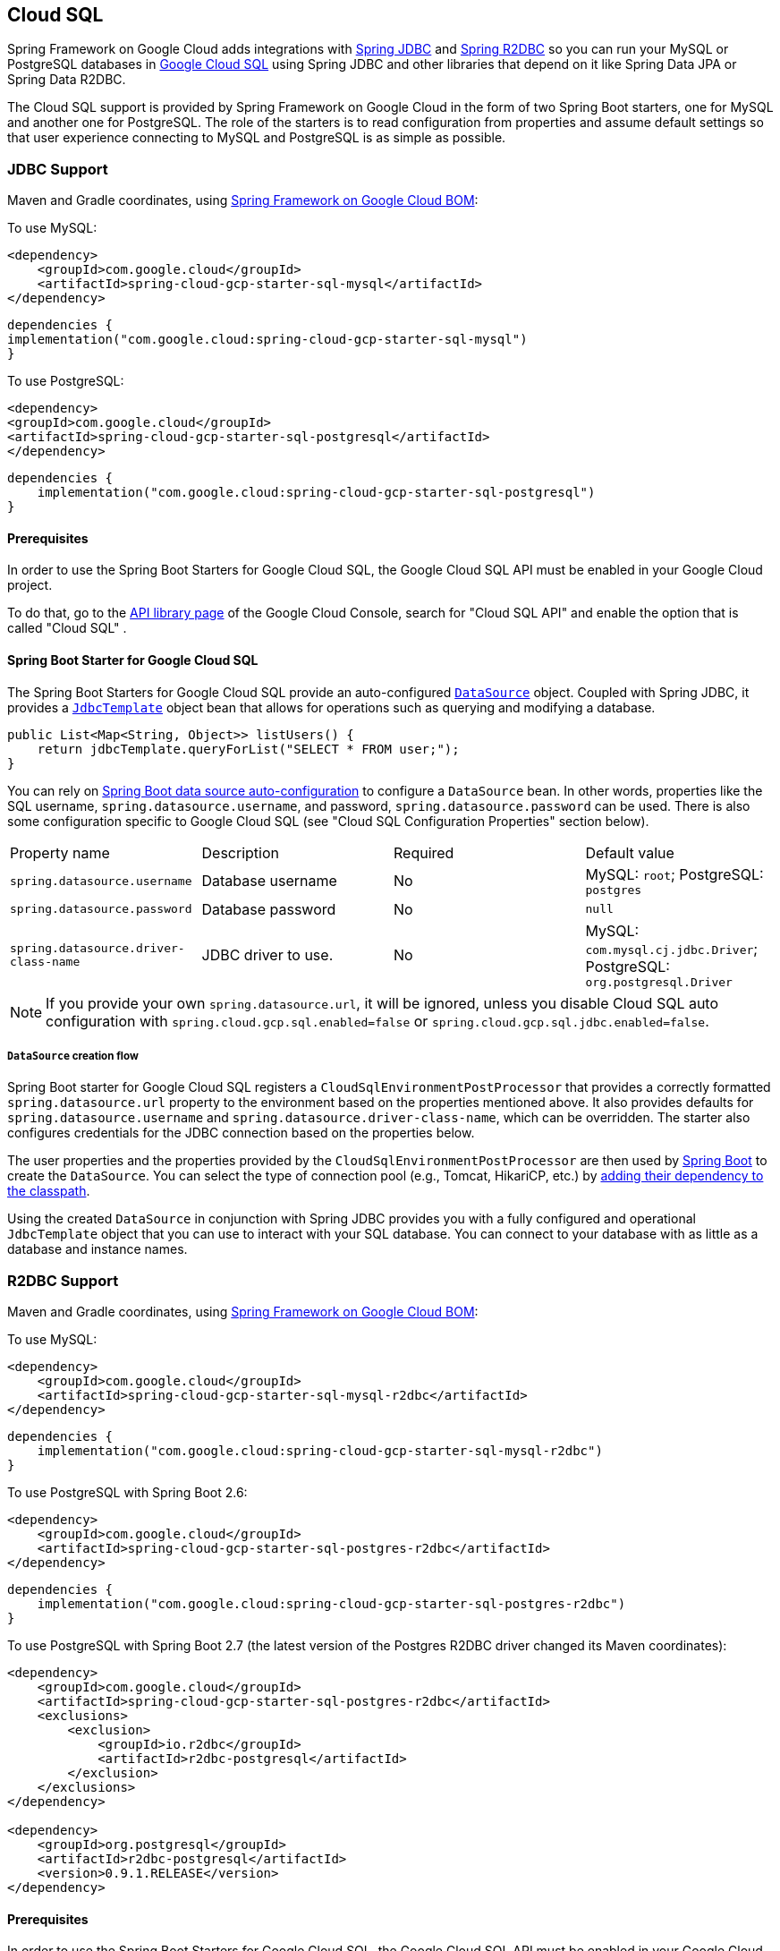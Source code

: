 [#cloud-sql]
== Cloud SQL

Spring Framework on Google Cloud adds integrations with
https://docs.spring.io/spring/docs/current/spring-framework-reference/html/jdbc.html[Spring JDBC] and https://docs.spring.io/spring-data/r2dbc/docs/current/reference/html/#r2dbc.core[Spring R2DBC]  so you can run your MySQL or PostgreSQL databases in https://cloud.google.com/sql[Google Cloud SQL] using Spring JDBC and other libraries that depend on it like Spring Data JPA or Spring Data R2DBC.

The Cloud SQL support is provided by Spring Framework on Google Cloud in the form of two Spring Boot starters, one for MySQL and another one for PostgreSQL.
The role of the starters is to read configuration from properties and assume default settings so that user experience connecting to MySQL and PostgreSQL is as simple as possible.

=== JDBC Support
Maven and Gradle coordinates, using <<getting-started.adoc#bill-of-materials, Spring Framework on Google Cloud BOM>>:

To use MySQL:

[source,xml]
----
<dependency>
    <groupId>com.google.cloud</groupId>
    <artifactId>spring-cloud-gcp-starter-sql-mysql</artifactId>
</dependency>
----

[source,subs="normal"]
----
dependencies {
implementation("com.google.cloud:spring-cloud-gcp-starter-sql-mysql")
}
----

To use PostgreSQL:

[source,xml]
----
<dependency>
<groupId>com.google.cloud</groupId>
<artifactId>spring-cloud-gcp-starter-sql-postgresql</artifactId>
</dependency>
----

[source,subs="normal"]
----
dependencies {
    implementation("com.google.cloud:spring-cloud-gcp-starter-sql-postgresql")
}
----

==== Prerequisites

In order to use the Spring Boot Starters for Google Cloud SQL, the Google Cloud SQL API must be enabled in your Google Cloud project.

To do that, go to the https://console.cloud.google.com/apis/library[API library page] of the Google Cloud Console, search for "Cloud SQL API" and enable the option that is called "Cloud SQL" .


==== Spring Boot Starter for Google Cloud SQL

The Spring Boot Starters for Google Cloud SQL provide an auto-configured https://docs.oracle.com/javase/7/docs/api/javax/sql/DataSource.html[`DataSource`] object.
Coupled with Spring JDBC, it provides a
https://docs.spring.io/spring/docs/current/spring-framework-reference/html/jdbc.html#jdbc-JdbcTemplate[`JdbcTemplate`] object bean that allows for operations such as querying and modifying a database.

[source,java]
----
public List<Map<String, Object>> listUsers() {
    return jdbcTemplate.queryForList("SELECT * FROM user;");
}
----

You can rely on
https://docs.spring.io/spring-boot/docs/current/reference/html/boot-features-sql.html#boot-features-connect-to-production-database[Spring Boot data source auto-configuration] to configure a `DataSource` bean.
In other words, properties like the SQL username, `spring.datasource.username`, and password, `spring.datasource.password` can be used.
There is also some configuration specific to Google Cloud SQL (see "Cloud SQL Configuration Properties" section below).

|===
| Property name | Description | Required | Default value
| `spring.datasource.username` | Database username | No | MySQL: `root`; PostgreSQL: `postgres`
| `spring.datasource.password` | Database password | No | `null`
| `spring.datasource.driver-class-name` | JDBC driver to use. | No | MySQL: `com.mysql.cj.jdbc.Driver`; PostgreSQL: `org.postgresql.Driver`
|===

NOTE: If you provide your own `spring.datasource.url`, it will be ignored, unless you disable Cloud SQL auto configuration with `spring.cloud.gcp.sql.enabled=false` or `spring.cloud.gcp.sql.jdbc.enabled=false`.

===== `DataSource` creation flow

Spring Boot starter for Google Cloud SQL registers a `CloudSqlEnvironmentPostProcessor` that provides a correctly formatted `spring.datasource.url` property to the environment based on the properties mentioned above.
It also provides defaults for `spring.datasource.username` and `spring.datasource.driver-class-name`, which can be overridden.
The starter also configures credentials for the JDBC connection based on the properties below.

The user properties and the properties provided by the `CloudSqlEnvironmentPostProcessor` are then used by https://docs.spring.io/spring-boot/docs/current/reference/html/boot-features-sql.html[Spring Boot] to create the `DataSource`.
You can select the type of connection pool (e.g., Tomcat, HikariCP, etc.) by https://docs.spring.io/spring-boot/docs/current/reference/html/boot-features-sql.html#boot-features-connect-to-production-database[adding their dependency to the classpath].

Using the created `DataSource` in conjunction with Spring JDBC provides you with a fully configured and operational `JdbcTemplate` object that you can use to interact with your SQL database.
You can connect to your database with as little as a database and instance names.

=== R2DBC Support

Maven and Gradle coordinates, using <<getting-started.adoc#bill-of-materials, Spring Framework on Google Cloud BOM>>:

To use MySQL:

[source,xml]
----
<dependency>
    <groupId>com.google.cloud</groupId>
    <artifactId>spring-cloud-gcp-starter-sql-mysql-r2dbc</artifactId>
</dependency>

----

[source,subs="normal"]
----
dependencies {
    implementation("com.google.cloud:spring-cloud-gcp-starter-sql-mysql-r2dbc")
}
----

To use PostgreSQL with Spring Boot 2.6:

[source,xml]
----
<dependency>
    <groupId>com.google.cloud</groupId>
    <artifactId>spring-cloud-gcp-starter-sql-postgres-r2dbc</artifactId>
</dependency>
----

[source,subs="normal"]
----
dependencies {
    implementation("com.google.cloud:spring-cloud-gcp-starter-sql-postgres-r2dbc")
}
----

To use PostgreSQL with Spring Boot 2.7 (the latest version of the Postgres R2DBC driver changed its Maven coordinates):

``` xml
<dependency>
    <groupId>com.google.cloud</groupId>
    <artifactId>spring-cloud-gcp-starter-sql-postgres-r2dbc</artifactId>
    <exclusions>
        <exclusion>
            <groupId>io.r2dbc</groupId>
            <artifactId>r2dbc-postgresql</artifactId>
        </exclusion>
    </exclusions>
</dependency>

<dependency>
    <groupId>org.postgresql</groupId>
    <artifactId>r2dbc-postgresql</artifactId>
    <version>0.9.1.RELEASE</version>
</dependency>
```

==== Prerequisites

In order to use the Spring Boot Starters for Google Cloud SQL, the Google Cloud SQL API must be enabled in your Google Cloud project.

To do that, go to the https://console.cloud.google.com/apis/library[API library page] of the Google Cloud Console, search for "Cloud SQL API" and enable the option that is called "Cloud SQL".

==== Spring Boot Starter for Google Cloud SQL

The Cloud SQL R2DBC starter provides a customized `io.r2dbc.spi.ConnectionFactory` bean for connecting to Cloud SQL with the help of the https://github.com/GoogleCloudPlatform/cloud-sql-jdbc-socket-factory[Cloud SQL Socket Factory].
Similar to the JDBC support, you can connect to your database with as little as a database and instance names.

A higher level convenience object
https://docs.spring.io/spring-data/r2dbc/docs/current/reference/html/#r2dbc.core[`R2dbcEntityTemplate`] is also provided for operations such as querying and modifying a database.

[source,java]
----
@Autowired R2dbcEntityTemplate template;

public Flux<String> listUsers() {
  return template.select(User.class).all().map(user -> user.toString());
}
----

Standard R2DBC properties like the SQL username, `spring.r2dbc.username`, and password, `spring.r2dbc.password` can be used.
There is also some configuration specific to Google Cloud SQL (see "Cloud SQL Configuration Properties" section below).

|===
| Property name | Description | Required | Default value
| `spring.r2dbc.username` | Database username | No | MySQL: `root`; PostgreSQL: `postgres`
| `spring.r2dbc.password` | Database password | No | `null`
|===

NOTE: If you provide your own `spring.r2dbc.url`, it will be ignored, unless you disable Cloud SQL auto-configuration for R2DBC with `spring.cloud.gcp.sql.enabled=false` or `spring.cloud.gcp.sql.r2dbc.enabled=false` .

===== `ConnectionFactory` creation flow

Spring Framework on Google Cloud starter for Google Cloud SQL registers a `R2dbcCloudSqlEnvironmentPostProcessor` that provides a correctly formatted `spring.r2dbc.url` property to the environment based on the properties mentioned above.
It also provides a default value for `spring.r2dbc.username`, which can be overridden.
The starter also configures credentials for the R2DBC connection based on the properties below.

The user properties and the properties provided by the `R2dbcCloudSqlEnvironmentPostProcessor` are then used by Spring Boot to create the `ConnectionFactory`.

The customized `ConnectionFactory` is then ready to connect to Cloud SQL. The rest of Spring Data R2DBC objects built on it ( `R2dbcEntityTemplate`,  `DatabaseClient`) are automatically configured and operational, ready to interact with your SQL database.

=== Cloud SQL IAM database authentication

Currently, Cloud SQL only supports https://cloud.google.com/sql/docs/postgres/authentication[IAM database authentication for PostgreSQL].
It allows you to connect to the database using an IAM account, rather than a predefined database username and password.
You will need to do the following to enable it:

. In your database instance settings, turn on the `cloudsql.iam_authentication` flag.
. Add the IAM user or service account to the list of database users.
. In the application settings, set `spring.cloud.gcp.sql.enableIamAuth` to `true`. Note that this will also set the database protocol `sslmode` to `disabled`, as it's required for IAM authentication to work.
However, it doesn't compromise the security of the communication because the connection is always encrypted.
. Set `spring.datasource.username` to the IAM user or service account created in step 2. Note that IAM user or service account still needs to be https://www.postgresql.org/docs/current/sql-grant.html[granted permissions] before modifying or querying the database.

=== Cloud SQL Configuration Properties

|===
| Property name | Description | Required | Default value
| `spring.cloud.gcp.sql.enabled` | Enables or disables Cloud SQL auto configuration | No | `true`
| `spring.cloud.gcp.sql.jdbc.enabled` | Enables or disables Cloud SQL auto-configuration for JDBC | No | `true`
| `spring.cloud.gcp.sql.r2dbc.enabled` | Enables or disables Cloud SQL auto-configuration for R2DBC | No | `true`
| `spring.cloud.gcp.sql.database-name` | Name of the database to connect to. | Yes |
| `spring.cloud.gcp.sql.instance-connection-name` | A string containing a Google Cloud SQL instance's project ID, region and name, each separated by a colon. | Yes |
For example, `my-project-id:my-region:my-instance-name`.
| `spring.cloud.gcp.sql.ip-types` | Allows you to specify a comma delimited list of preferred IP types for connecting to a Cloud SQL instance. Left unconfigured Cloud SQL Socket Factory will default it to `PUBLIC,PRIVATE`. See https://github.com/GoogleCloudPlatform/cloud-sql-jdbc-socket-factory#specifying-ip-types[Cloud SQL Socket Factory - Specifying IP Types] | No | `PUBLIC,PRIVATE`
| `spring.cloud.gcp.sql.credentials.location` | File system path to the Google OAuth2 credentials private key file.
Used to authenticate and authorize new connections to a Google Cloud SQL instance. | No
| Default credentials provided by the Spring GCP Boot starter
| `spring.cloud.gcp.sql.credentials.encoded-key` | Base64-encoded contents of OAuth2 account private key in JSON format.
Used to authenticate and authorize new connections to a Google Cloud SQL instance. | No
| Default credentials provided by the Spring GCP Boot starter
| `spring.cloud.gcp.sql.enableIamAuth` | Specifies whether to enable IAM database authentication (PostgreSQL only). | No | `False`
|===

=== Troubleshooting tips

[#connection-issues]
==== Connection issues
If you're not able to connect to a database and see an endless loop of `Connecting to Cloud SQL instance [...] on IP [...]`, it's likely that exceptions are being thrown and logged at a level lower than your logger's level.
This may be the case with HikariCP, if your logger is set to INFO or higher level.

To see what's going on in the background, you should add a `logback.xml` file to your application resources folder, that looks like this:

[source, xml]
----
<?xml version="1.0" encoding="UTF-8"?>
<configuration>
  <include resource="org/springframework/boot/logging/logback/base.xml"/>
  <logger name="com.zaxxer.hikari.pool" level="DEBUG"/>
</configuration>
----

====  Errors like `c.g.cloud.sql.core.SslSocketFactory : Re-throwing cached exception due to attempt to refresh instance information too soon after error`

If you see a lot of errors like this in a loop and can't connect to your database, this is usually a symptom that something isn't right with the permissions of your credentials or the Google Cloud SQL API is not enabled.
Verify that the Google Cloud SQL API is enabled in the Cloud Console and that your service account has the https://cloud.google.com/sql/docs/mysql/project-access-control#roles[necessary IAM roles].

To find out what's causing the issue, you can enable DEBUG logging level as mentioned link:#connection-issues[above].

==== PostgreSQL: `java.net.SocketException: already connected` issue

We found this exception to be common if your Maven project's parent is `spring-boot` version `1.5.x`, or in any other circumstance that would cause the version of the `org.postgresql:postgresql` dependency to be an older one (e.g., `9.4.1212.jre7`).

To fix this, re-declare the dependency in its correct version.
For example, in Maven:

[source,xml]
----
<dependency>
  <groupId>org.postgresql</groupId>
  <artifactId>postgresql</artifactId>
  <version>42.1.1</version>
</dependency>
----


=== Samples

Available sample applications and codelabs:

- https://github.com/GoogleCloudPlatform/spring-cloud-gcp/tree/main/spring-cloud-gcp-samples/spring-cloud-gcp-sql-mysql-sample[Spring Framework on Google Cloud MySQL]
- https://github.com/GoogleCloudPlatform/spring-cloud-gcp/tree/main/spring-cloud-gcp-samples/spring-cloud-gcp-sql-postgres-sample[Spring Framework on Google Cloud PostgreSQL]
- https://github.com/GoogleCloudPlatform/spring-cloud-gcp/tree/main/spring-cloud-gcp-samples/spring-cloud-gcp-data-jpa-sample[Spring Data JPA with Spring Framework on Google Cloud SQL]
- Codelab: https://codelabs.developers.google.com/codelabs/cloud-spring-petclinic-cloudsql/index.html[Spring Pet Clinic using Cloud SQL]
- https://github.com/GoogleCloudPlatform/spring-cloud-gcp/tree/main/spring-cloud-gcp-samples/spring-cloud-gcp-sql-mysql-r2dbc-sample[R2DBC: Spring Framework on Google Cloud MySQL]
- https://github.com/GoogleCloudPlatform/spring-cloud-gcp/tree/main/spring-cloud-gcp-samples/spring-cloud-gcp-sql-postgres-r2dbc-sample[R2DBC: Spring Framework on Google Cloud PostgreSQL]